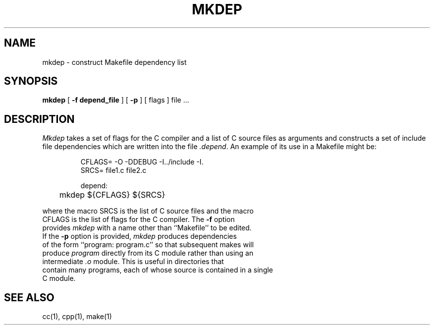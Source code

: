 .\" Copyright (c) 1987 Regents of the University of California.
.\" All rights reserved.
.\"
.\" Redistribution and use in source and binary forms are permitted
.\" provided that the above copyright notice and this paragraph are
.\" duplicated in all such forms and that any documentation,
.\" advertising materials, and other materials related to such
.\" distribution and use acknowledge that the software was developed
.\" by the University of California, Berkeley.  The name of the
.\" University may not be used to endorse or promote products derived
.\" from this software without specific prior written permission.
.\" THIS SOFTWARE IS PROVIDED ``AS IS'' AND WITHOUT ANY EXPRESS OR
.\" IMPLIED WARRANTIES, INCLUDING, WITHOUT LIMITATION, THE IMPLIED
.\" WARRANTIES OF MERCHANTIBILITY AND FITNESS FOR A PARTICULAR PURPOSE.
.\"
.\"	@(#)mkdep.1	5.7 (Berkeley) 08/19/88
.\"
.TH MKDEP 1 ""
.UC 5
.SH NAME
mkdep \- construct Makefile dependency list
.SH SYNOPSIS
.B mkdep
[
.B \-f depend_file
] [
.B \-p
] [ flags ] file ...
.SH DESCRIPTION
\fIMkdep\fP takes a set of flags for the C compiler and a list
of C source files as arguments and constructs a set of include
file dependencies which are written into the file \fI.depend\fP.
An example of its use in a Makefile might be:
.nf
.RS

CFLAGS= -O -DDEBUG -I../include -I.
SRCS= file1.c file2.c

depend:
	mkdep ${CFLAGS} ${SRCS}
.RE
.PP
where the macro SRCS is the list of C source files and the macro
CFLAGS is the list of flags for the C compiler.  The \fB-f\fP option
provides \fImkdep\fP with a name other than ``Makefile'' to be edited.
If the \fB-p\fP option is provided, \fImkdep\fP produces dependencies
of the form ``program: program.c'' so that subsequent makes will
produce \fIprogram\fP directly from its C module rather than using an
intermediate \fI.o\fP module.  This is useful in directories that
contain many programs, each of whose source is contained in a single
C module.
.SH "SEE ALSO"
cc(1), cpp(1), make(1)
